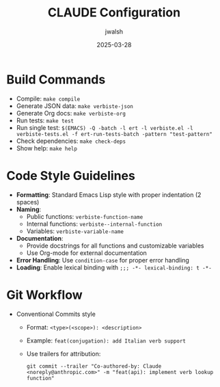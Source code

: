 #+TITLE: CLAUDE Configuration
#+AUTHOR: jwalsh
#+DATE: 2025-03-28

* Build Commands
- Compile: ~make compile~
- Generate JSON data: ~make verbiste-json~
- Generate Org docs: ~make verbiste-org~
- Run tests: ~make test~
- Run single test: ~$(EMACS) -Q -batch -l ert -l verbiste.el -l verbiste-tests.el -f ert-run-tests-batch -pattern "test-pattern"~
- Check dependencies: ~make check-deps~
- Show help: ~make help~

* Code Style Guidelines
- *Formatting*: Standard Emacs Lisp style with proper indentation (2 spaces)
- *Naming*: 
  - Public functions: ~verbiste-function-name~
  - Internal functions: ~verbiste--internal-function~
  - Variables: ~verbiste-variable-name~
- *Documentation*: 
  - Provide docstrings for all functions and customizable variables
  - Use Org-mode for external documentation
- *Error Handling*: Use ~condition-case~ for proper error handling
- *Loading*: Enable lexical binding with ~;;; -*- lexical-binding: t -*-~

* Git Workflow
- Conventional Commits style
  - Format: ~<type>(<scope>): <description>~
  - Example: ~feat(conjugation): add Italian verb support~
  - Use trailers for attribution:
    #+begin_example
    git commit --trailer "Co-authored-by: Claude <noreply@anthropic.com>" -m "feat(api): implement verb lookup function"
    #+end_example